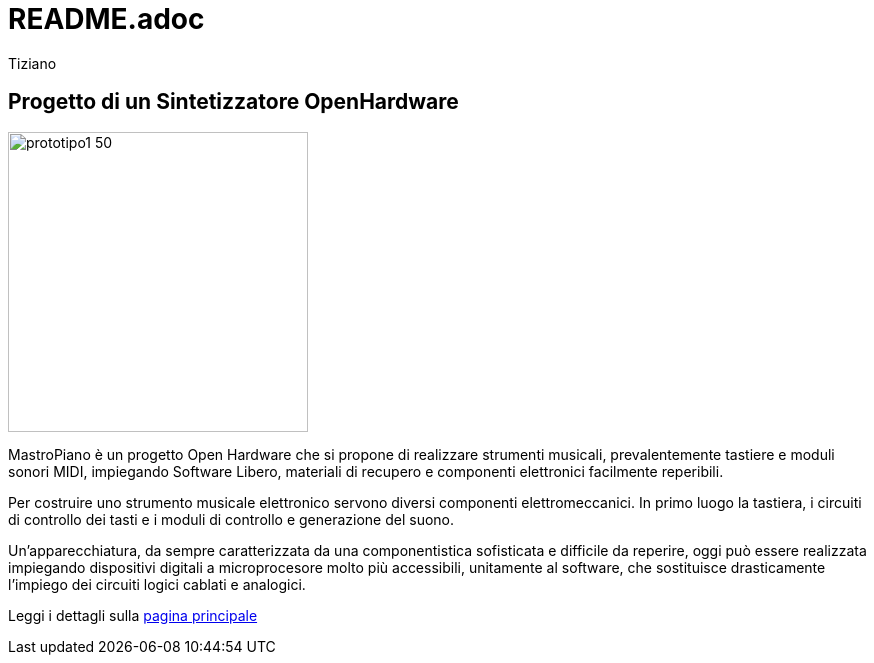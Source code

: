 = README.adoc 
:lang: it
:author: Tiziano
v0.4, 05-feb-2017

== Progetto di un Sintetizzatore OpenHardware

image::docs/images/prototipo1-50.JPG[width="300"]

MastroPiano è un progetto Open Hardware che si propone di realizzare strumenti 
musicali, prevalentemente tastiere e moduli sonori MIDI, impiegando Software 
Libero, materiali di recupero e componenti elettronici facilmente reperibili. 

Per costruire uno strumento musicale elettronico servono diversi componenti 
elettromeccanici. In primo luogo la tastiera, i circuiti di controllo dei tasti 
e i moduli di controllo e generazione del suono. 

Un’apparecchiatura, da sempre caratterizzata da una componentistica sofisticata 
e difficile da reperire, oggi può essere realizzata impiegando dispositivi 
digitali a microprocesore molto più accessibili, unitamente al software, che 
sostituisce drasticamente l’impiego dei circuiti logici cablati e analogici.

Leggi i dettagli sulla  link:https://tizziano.github.io/mastroPiano[pagina principale]


// sbagliato link:docs/index.html[pagina principale]
